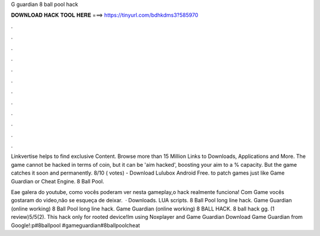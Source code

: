 G guardian 8 ball pool hack



𝐃𝐎𝐖𝐍𝐋𝐎𝐀𝐃 𝐇𝐀𝐂𝐊 𝐓𝐎𝐎𝐋 𝐇𝐄𝐑𝐄 ===> https://tinyurl.com/bdhkdms3?585970



.



.



.



.



.



.



.



.



.



.



.



.

Linkvertise helps to find exclusive Content. Browse more than 15 Million Links to Downloads, Applications and More. The game cannot be hacked in terms of coin, but it can be 'aim hacked', boosting your aim to a % capacity. But the game catches it soon and permanently. 8/10 ( votes) - Download Lulubox Android Free. to patch games just like Game Guardian or Cheat Engine. 8 Ball Pool.

Eae galera do youtube, como vocês poderam ver nesta gameplay,o hack realmente funciona! Com Game  vocês gostaram do video,não se esqueça de deixar.  · Downloads. LUA scripts. 8 Ball Pool long line hack. Game Guardian (online working) 8 Ball Pool long line hack. Game Guardian (online working) 8 BALL HACK. 8 ball hack gg. (1 review)5/5(2). This hack only for rooted device!Im using Noxplayer and Game Guardian Download Game Guardian from Google!:p#8ballpool #gameguardian#8ballpoolcheat

